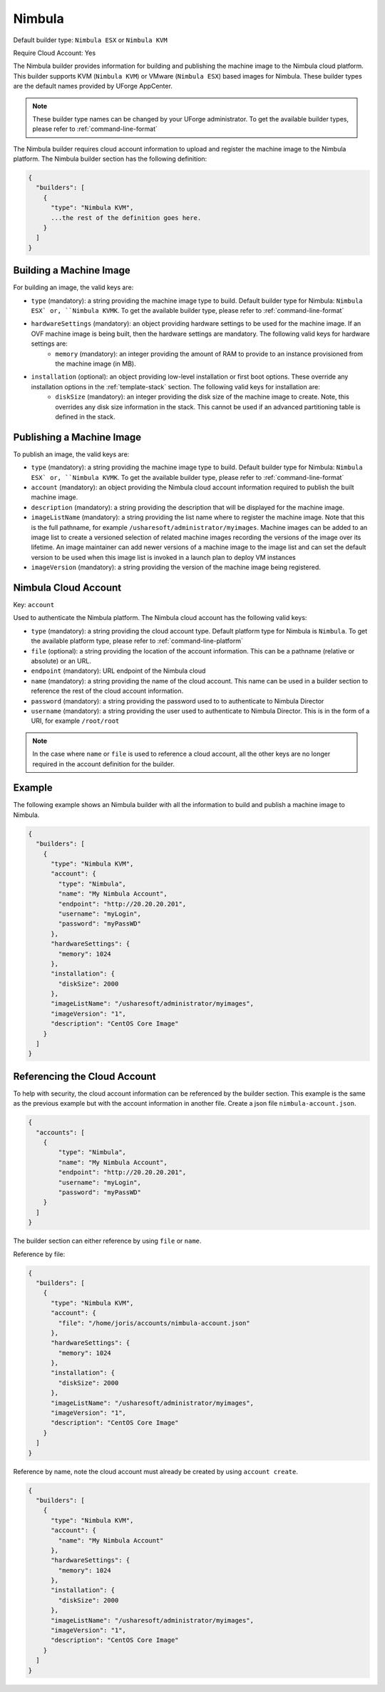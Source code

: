 .. Copyright (c) 2007-2016 UShareSoft, All rights reserved

.. _builder-nimbula:

Nimbula
=======

Default builder type: ``Nimbula ESX`` or ``Nimbula KVM``

Require Cloud Account: Yes

The Nimbula builder provides information for building and publishing the machine image to the Nimbula cloud platform. This builder supports KVM (``Nimbula KVM``) or VMware (``Nimbula ESX``) based images for Nimbula.
These builder types are the default names provided by UForge AppCenter.

.. note:: These builder type names can be changed by your UForge administrator. To get the available builder types, please refer to :ref:`command-line-format`

The Nimbula builder requires cloud account information to upload and register the machine image to the Nimbula platform.
The Nimbula builder section has the following definition:

.. code-block:: javascript

	{
	  "builders": [
	    {
	      "type": "Nimbula KVM",
	      ...the rest of the definition goes here.
	    }
	  ]
	}

Building a Machine Image
------------------------

For building an image, the valid keys are:

* ``type`` (mandatory): a string providing the machine image type to build. Default builder type for Nimbula: ``Nimbula ESX` or, ``Nimbula KVMK``. To get the available builder type, please refer to :ref:`command-line-format`
* ``hardwareSettings`` (mandatory): an object providing hardware settings to be used for the machine image. If an OVF machine image is being built, then the hardware settings are mandatory. The following valid keys for hardware settings are:
	* ``memory`` (mandatory): an integer providing the amount of RAM to provide to an instance provisioned from the machine image (in MB).
* ``installation`` (optional): an object providing low-level installation or first boot options. These override any installation options in the :ref:`template-stack` section. The following valid keys for installation are:
	* ``diskSize`` (mandatory): an integer providing the disk size of the machine image to create. Note, this overrides any disk size information in the stack. This cannot be used if an advanced partitioning table is defined in the stack.

Publishing a Machine Image
--------------------------

To publish an image, the valid keys are:

* ``type`` (mandatory): a string providing the machine image type to build. Default builder type for Nimbula: ``Nimbula ESX` or, ``Nimbula KVMK``. To get the available builder type, please refer to :ref:`command-line-format`
* ``account`` (mandatory): an object providing the Nimbula cloud account information required to publish the built machine image.
* ``description`` (mandatory): a string providing the description that will be displayed for the machine image.
* ``imageListName`` (mandatory): a string providing the list name where to register the machine image. Note that this is the full pathname, for example ``/usharesoft/administrator/myimages``. Machine images can be added to an image list to create a versioned selection of related machine images recording the versions of the image over its lifetime. An image maintainer can add newer versions of a machine image to the image list and can set the default version to be used when this image list is invoked in a launch plan to deploy VM instances
* ``imageVersion`` (mandatory): a string providing the version of the machine image being registered.

Nimbula Cloud Account
---------------------

Key: ``account``

Used to authenticate the Nimbula platform.
The Nimbula cloud account has the following valid keys:

* ``type`` (mandatory): a string providing the cloud account type. Default platform type for Nimbula is ``Nimbula``. To get the available platform type, please refer to :ref:`command-line-platform`
* ``file`` (optional): a string providing the location of the account information. This can be a pathname (relative or absolute) or an URL.
* ``endpoint`` (mandatory): URL endpoint of the Nimbula cloud
* ``name`` (mandatory): a string providing the name of the cloud account. This name can be used in a builder section to reference the rest of the cloud account information.
* ``password`` (mandatory): a string providing the password used to to authenticate to Nimbula Director
* ``username`` (mandatory): a string providing the user used to authenticate to Nimbula Director. This is in the form of a URI, for example ``/root/root``

.. note:: In the case where ``name`` or ``file`` is used to reference a cloud account, all the other keys are no longer required in the account definition for the builder.

Example
-------

The following example shows an Nimbula builder with all the information to build and publish a machine image to Nimbula.

.. code-block:: json

	{
	  "builders": [
	    {
	      "type": "Nimbula KVM",
	      "account": {
	        "type": "Nimbula",
	        "name": "My Nimbula Account",
	        "endpoint": "http://20.20.20.201",
	        "username": "myLogin",
	        "password": "myPassWD"
	      },
	      "hardwareSettings": {
	        "memory": 1024
	      },
	      "installation": {
	        "diskSize": 2000
	      },
	      "imageListName": "/usharesoft/administrator/myimages",
	      "imageVersion": "1",
	      "description": "CentOS Core Image"
	    }
	  ]
	}

Referencing the Cloud Account
-----------------------------

To help with security, the cloud account information can be referenced by the builder section. This example is the same as the previous example but with the account information in another file. Create a json file ``nimbula-account.json``.

.. code-block:: json

	{
	  "accounts": [
	    {
	        "type": "Nimbula",
	        "name": "My Nimbula Account",
	        "endpoint": "http://20.20.20.201",
	        "username": "myLogin",
	        "password": "myPassWD"
	    }
	  ]
	}

The builder section can either reference by using ``file`` or ``name``.

Reference by file:

.. code-block:: json

	{
	  "builders": [
	    {
	      "type": "Nimbula KVM",
	      "account": {
	        "file": "/home/joris/accounts/nimbula-account.json"
	      },
	      "hardwareSettings": {
	        "memory": 1024
	      },
	      "installation": {
	        "diskSize": 2000
	      },
	      "imageListName": "/usharesoft/administrator/myimages",
	      "imageVersion": "1",
	      "description": "CentOS Core Image"
	    }
	  ]
	}

Reference by name, note the cloud account must already be created by using ``account create``.

.. code-block:: json

	{
	  "builders": [
	    {
	      "type": "Nimbula KVM",
	      "account": {
	        "name": "My Nimbula Account"
	      },
	      "hardwareSettings": {
	        "memory": 1024
	      },
	      "installation": {
	        "diskSize": 2000
	      },
	      "imageListName": "/usharesoft/administrator/myimages",
	      "imageVersion": "1",
	      "description": "CentOS Core Image"
	    }
	  ]
	}
